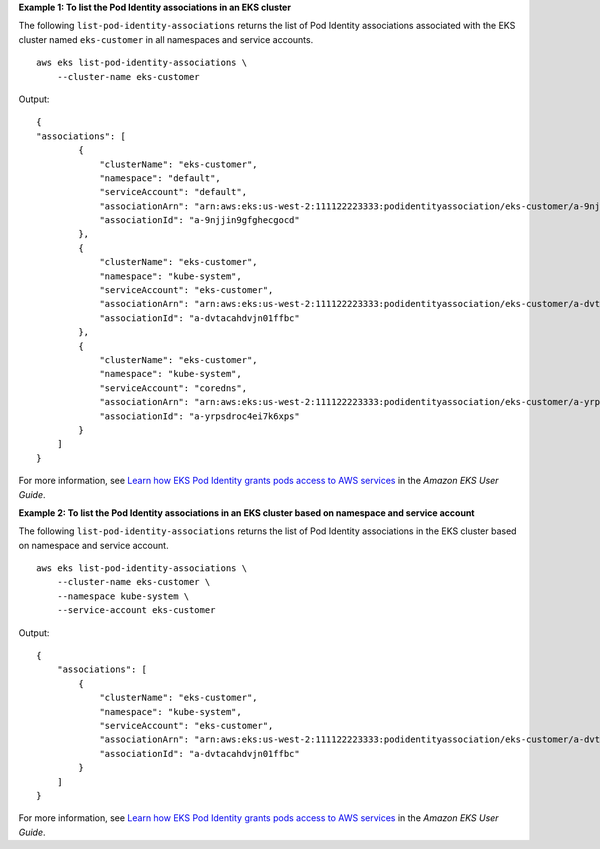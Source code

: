 **Example 1: To list the Pod Identity associations in an EKS cluster**

The following ``list-pod-identity-associations`` returns the list of Pod Identity associations associated with the EKS cluster named ``eks-customer`` in all namespaces and service accounts. ::

    aws eks list-pod-identity-associations \
        --cluster-name eks-customer

Output::

    {
    "associations": [
            {
                "clusterName": "eks-customer",
                "namespace": "default",
                "serviceAccount": "default",
                "associationArn": "arn:aws:eks:us-west-2:111122223333:podidentityassociation/eks-customer/a-9njjin9gfghecgocd",
                "associationId": "a-9njjin9gfghecgocd"
            },
            {
                "clusterName": "eks-customer",
                "namespace": "kube-system",
                "serviceAccount": "eks-customer",
                "associationArn": "arn:aws:eks:us-west-2:111122223333:podidentityassociation/eks-customer/a-dvtacahdvjn01ffbc",
                "associationId": "a-dvtacahdvjn01ffbc"
            },
            {
                "clusterName": "eks-customer",
                "namespace": "kube-system",
                "serviceAccount": "coredns",
                "associationArn": "arn:aws:eks:us-west-2:111122223333:podidentityassociation/eks-customer/a-yrpsdroc4ei7k6xps",
                "associationId": "a-yrpsdroc4ei7k6xps"
            }
        ]
    }

For more information, see `Learn how EKS Pod Identity grants pods access to AWS services <https://docs.aws.amazon.com/eks/latest/userguide/pod-identities.html>`__ in the *Amazon EKS User Guide*.

**Example 2: To list the Pod Identity associations in an EKS cluster based on namespace and service account**

The following ``list-pod-identity-associations`` returns the list of Pod Identity associations in the EKS cluster based on namespace and service account. ::

    aws eks list-pod-identity-associations \
        --cluster-name eks-customer \
        --namespace kube-system \
        --service-account eks-customer

Output::

    {
        "associations": [
            {
                "clusterName": "eks-customer",
                "namespace": "kube-system",
                "serviceAccount": "eks-customer",
                "associationArn": "arn:aws:eks:us-west-2:111122223333:podidentityassociation/eks-customer/a-dvtacahdvjn01ffbc",
                "associationId": "a-dvtacahdvjn01ffbc"
            }
        ]
    }

For more information, see `Learn how EKS Pod Identity grants pods access to AWS services <https://docs.aws.amazon.com/eks/latest/userguide/pod-identities.html>`__ in the *Amazon EKS User Guide*.